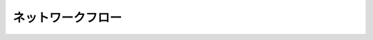 ======================================================================
ネットワークフロー
======================================================================
.. contents::

.. todo::

   理論の学習から始める。
